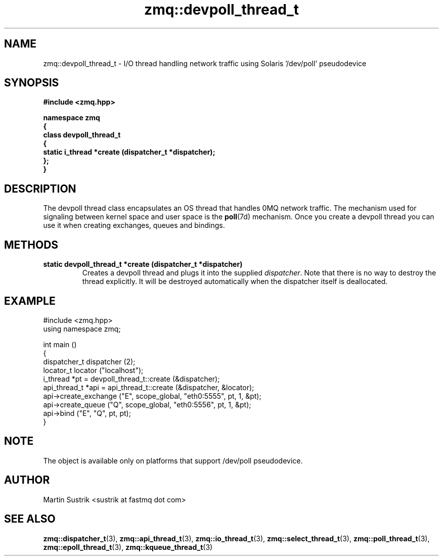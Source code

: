 .TH zmq::devpoll_thread_t 3 "" "(c)2007-2009 FastMQ Inc." "0MQ User Manuals"
.SH NAME
zmq::devpoll_thread_t \- I/O thread handling network traffic using
Solaris '/dev/poll' pseudodevice
.SH SYNOPSIS
\fB
.nf
#include <zmq.hpp>

namespace zmq
{
    class devpoll_thread_t
    {
        static i_thread *create (dispatcher_t *dispatcher);
    };
}
.fi
\fP
.SH DESCRIPTION
The devpoll thread class encapsulates an OS thread that handles 0MQ network
traffic. The mechanism used for signaling between kernel space and
user space is the
.BR poll (7d)
mechanism. Once you create a devpoll thread you can use it when creating
exchanges, queues and bindings.
.SH METHODS
.IP "\fBstatic devpoll_thread_t *create (dispatcher_t *dispatcher)\fP"
Creates a devpoll thread and plugs it into the supplied
.IR dispatcher .
Note that there is no way to destroy the thread explicitly. It will be destroyed
automatically when the dispatcher itself is deallocated.
.SH EXAMPLE
.nf
#include <zmq.hpp>
using namespace zmq;

int main ()
{
    dispatcher_t dispatcher (2);
    locator_t locator ("localhost");
    i_thread *pt = devpoll_thread_t::create (&dispatcher);
    api_thread_t *api = api_thread_t::create (&dispatcher, &locator);
    api->create_exchange ("E", scope_global, "eth0:5555", pt, 1, &pt);
    api->create_queue ("Q", scope_global, "eth0:5556", pt, 1, &pt);
    api->bind ("E", "Q", pt, pt);
}
.fi
.SH NOTE
The object is available only on platforms that support /dev/poll pseudodevice.
.SH AUTHOR
Martin Sustrik <sustrik at fastmq dot com>
.SH "SEE ALSO"
.BR zmq::dispatcher_t (3),
.BR zmq::api_thread_t (3),
.BR zmq::io_thread_t (3),
.BR zmq::select_thread_t (3),
.BR zmq::poll_thread_t (3),
.BR zmq::epoll_thread_t (3),
.BR zmq::kqueue_thread_t (3)
